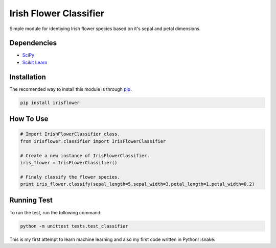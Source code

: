 ========================
Irish Flower Classifier
========================

Simple module for identiying Irish flower species based on it's sepal and petal dimensions.

Dependencies
------------------------

- `SciPy <http://www.scipy.org/>`_
- `Scikit Learn <http://scikit-learn.org/>`_

Installation
------------------------

The recomended way to install this module is through `pip <https://pip.pypa.io/>`_.

.. code-block:: bash

    pip install irisflower

How To Use
------------------------

.. code-block:: python

    # Import IrishFlowerClassifier class.
    from irisflower.classifier import IrisFlowerClassifier

    # Create a new instance of IrisFlowerClassifier.
    iris_flower = IrisFlowerClassifier()

    # Finaly classify the flower species.
    print iris_flower.classify(sepal_length=5,sepal_width=3,petal_length=1,petal_width=0.2)

Running Test
------------------------

To run the test, run the following command:

.. code-block:: bash

    python -m unittest tests.test_classifier

This is my first attempt to learn machine learning and also
my first code written in Python! :snake:
